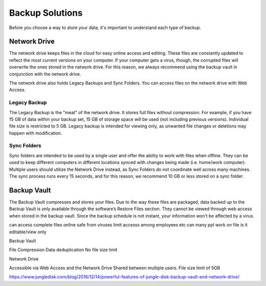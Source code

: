 ================
Backup Solutions
================

Before you choose a way to store your data, it's important to understand each type of backup.

Network Drive
=============
The network drive keeps files in the cloud for easy online access and editing. These files are constantly updated to reflect the most current versions on your computer. If your computer gets a virus, though, the corrupted files will overwrite the ones stored in the network drive. For this reason, we always recommend using the backup vault in conjunction with the network drive. 

The network drive also holds Legacy Backups and Sync Folders. You can access files on the network drive with Web Access.

Legacy Backup
-------------
The Legacy Backup is the "meat" of the network drive. It stores full files without compression. For example, if you have 15 GB of data within your backup set, 15 GB of storage space will be used (not including previous versions). Individual file size is restricted to 5 GB. Legacy backup is intended for viewing only, as unwanted file changes or deletions may happen with modification.

Sync Folders
------------
Sync folders are intended to be used by a single user and offer the ability to work with files when offline. They can be used to keep different computers in different locations synced with changes being made (i.e. home/work computer). Multiple users should utilize the Network Drive instead, as Sync Folders do not coordinate well across many machines. The sync process runs every 15 seconds, and for this reason, we recommend 10 GB or less stored on a sync folder.

Backup Vault
============
The Backup Vault compresses and stores your files. Due to the way these files are packaged, data backed up to the Backup Vault is only available through the software’s Restore Files section. They cannot be viewed through web access when stored in the backup vault. Since the backup schedule is not instant, your information won't be affected by a virus.

.. insert comparison chart
can access complete files online
safe from viruses
limit accesss among employees etc
can many ppl work on file
is it editable/view only

Backup Vault

File Compression
Data deduplication
No file size limit

Network Drive

Accessible via Web Access and the Network Drive
Shared between multiple users.
File size limit of 5GB

https://www.jungledisk.com/blog/2016/12/14/powerful-features-of-jungle-disk-backup-vault-and-network-drive/
